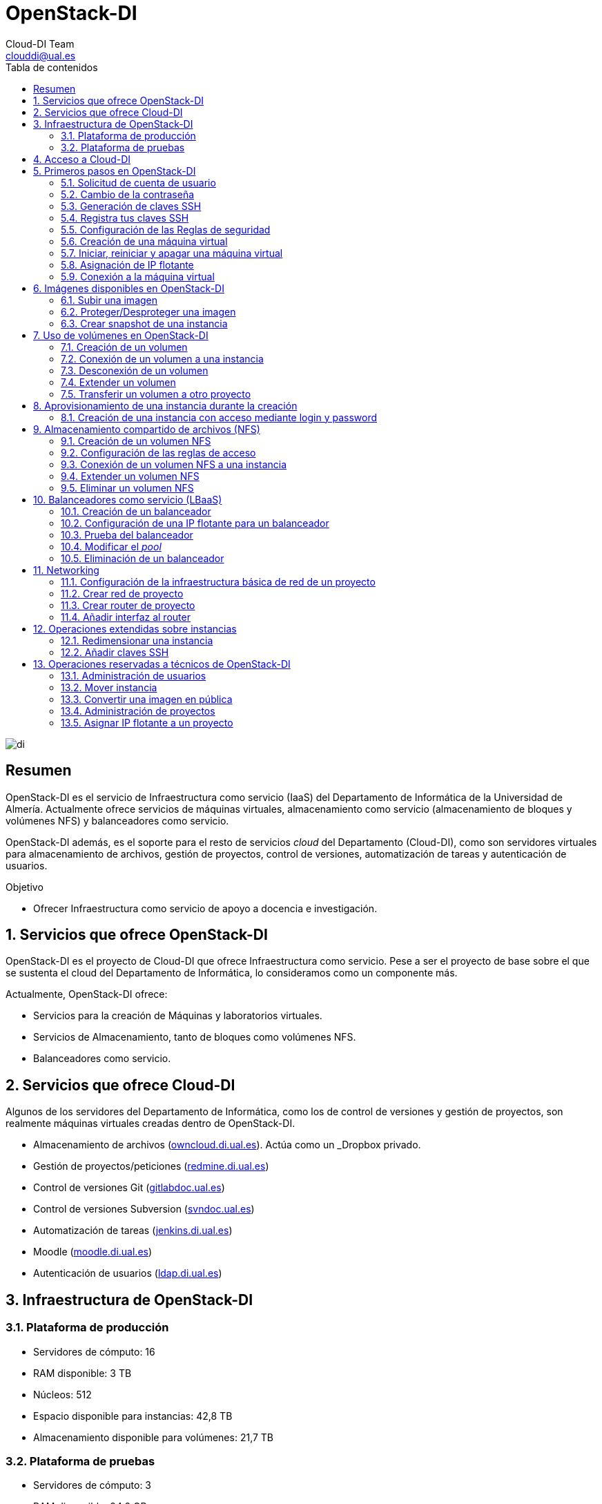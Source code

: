 ////
NO CAMBIAR!!
Codificación, idioma, tabla de contenidos, tipo de documento
////
:encoding: utf-8
:lang: es
:toc: right
:toc-title: Tabla de contenidos
:doctype: book
:imagesdir: ./images
:linkattrs:


////
Nombre y título del trabajo
////
# OpenStack-DI
Cloud-DI Team <clouddi@ual.es>


// NO CAMBIAR!! (Entrar en modo no numerado de apartados)
:numbered!: 


image:di.png[]

[abstract]
== Resumen

OpenStack-DI es el servicio de Infraestructura como servicio (IaaS) del Departamento de Informática de la Universidad de Almería. Actualmente ofrece servicios de máquinas virtuales, almacenamiento como servicio (almacenamiento de bloques y volúmenes NFS) y balanceadores como servicio.

OpenStack-DI además, es el soporte para el resto de servicios _cloud_ del Departamento (Cloud-DI), como son servidores virtuales para almacenamiento de archivos, gestión de proyectos, control de versiones, automatización de tareas y autenticación de usuarios.

////
***************************************************
////
.Objetivo
* Ofrecer Infraestructura como servicio de apoyo a docencia e investigación.

// Entrar en modo numerado de apartados
:numbered:


////
***************************************************
////

== Servicios que ofrece OpenStack-DI

OpenStack-DI es el proyecto de Cloud-DI que ofrece Infraestructura como servicio. Pese a ser el proyecto de base sobre el que se sustenta el cloud del Departamento de Informática, lo consideramos como un componente más. 

Actualmente, OpenStack-DI ofrece:

* Servicios para la creación de Máquinas y laboratorios virtuales.
* Servicios de Almacenamiento, tanto de bloques como volúmenes NFS.
* Balanceadores como servicio.

== Servicios que ofrece Cloud-DI

Algunos de los servidores del Departamento de Informática, como los de control de versiones y gestión de proyectos, son realmente máquinas virtuales creadas dentro de OpenStack-DI.

* Almacenamiento de archivos (https://owncloud.di.ual.es/owncloud[owncloud.di.ual.es,window=_blank]). Actúa como un _Dropbox_ privado.
* Gestión de proyectos/peticiones (https://redmine.di.ual.es[redmine.di.ual.es,window=_blank])
* Control de versiones Git (https://gitlabdoc.ual.es[gitlabdoc.ual.es,window=_blank])
* Control de versiones Subversion (http://svndoc.ual.es:9090[svndoc.ual.es,window=_blank])
* Automatización de tareas (http://jenkins.di.ual.es[jenkins.di.ual.es,window=_blank])
* Moodle (https://moodle.di.ual.es[moodle.di.ual.es,window=_blank])
* Autenticación de usuarios (https://ldap.di.ual.es[ldap.di.ual.es,window=_blank])


== Infraestructura de OpenStack-DI

=== Plataforma de producción

* Servidores de cómputo: 16
* RAM disponible: 3 TB
* Núcleos: 512
* Espacio disponible para instancias: 42,8 TB
* Almacenamiento disponible para volúmenes: 21,7 TB

=== Plataforma de pruebas

* Servidores de cómputo: 3
* RAM disponible: 94,2 GB
* Núcleos: 48
* Espacio disponible para instancias: 1.9 TB
* Almacenamiento disponible para volúmenes: 10,8 TB
* Almacenamiento de objetos
* Almacenamiento de archivos compartido

== Acceso a Cloud-DI

Todos los recursos de Cloud-DI, ya sean de OpenStack-DI, o servidores de apoyo a docencia de Cloud-DI, sólo son accesibles desde la red de la UAL.

[WARNING]
====
Para el acceso a los recursos de Cloud-DI desde fuera de la UAL será necesario usar una conexión VPN. Consulta http://vpn.ual.es[vpn.ual.es,window=_blank] para configurar tu acceso a la VPN de la UAL. 
====

== Primeros pasos en OpenStack-DI

Para utilizar OpenStack-DI es necesario disponer de una cuenta de usuario. El acceso sólo está permitido desde la red de la UAL. El acceso desde fuera de la UAL se realizará mediante VPN.

=== Solicitud de cuenta de usuario

. Solicita a mailto:clouddi@ual.es[clouddi@ual.es] tu acceso a OpenStack-DI. Te proporcionarán un dominio, un login y un password de acceso.

. Introduce tus credenciales en https://openstack.di.ual.es/horizon[openstack.di.ual.es,window=_blank]. Una vez dentro del sistema tendrás acceso a un _proyecto_ OpenStack.

+
[NOTE]
====
Un proyecto OpenStack es un conjunto de recursos disponible para uno o más usuarios. Ejemplos de recursos básicos son los núcleos de procesador (VCPU), RAM o espacio de almacenamiento.

De forma predeterminada cada usuario tiene un proyecto. No obstante, un mismo usuario puede ser miembro de más de un proyecto (p.e. _Laboratorio ARSO, TIC-211, Laboratorio Sistemas de Información_)
====

=== Cambio de la contraseña

Para cambiar la clave proporcionada despliega el menú de las opciones del usuario conectado situado en la parte superior derecha y selecciona `Settings`.  

image::Settings.png[]

Se desplegará un menú en la izquierda. A continuación, selecciona `Change password`.

image::ChangePassword.png[]

=== Generación de claves SSH

Las claves SSH ofrecen una forma más segura de conexión remota ya que evitan la introducción de usuario y contraseña en los inicios de sesión, reduciendo el riesgo de ataques de fuerza bruta para descubrimiento de contraseñas. Además, suponen una opción más cómoda de inicio de sesión, ya que evitan el recordar las contraseñas en cada conexión.

Las claves SSH se generan en pares, dando lugar a la clave privada y a la clave pública. La clave privada ha de ser protegida y no debe ser compartida con nadie. La clave pública puede ser compartida libremente y se insertará en las instancias en el momento de su creación.

Para generar un par de claves SSH, ejecuta el comando siguiente en una terminal Linux o Mac. Para usuarios Windows se recomienda usar https://gitforwindows.org/[Git for Windows], disponible al instalar Git.

`ssh-keygen`

Si no indicamos otro nombre, esto genera dos archivos con los nombres `id_rsa` e `id_rsa.pub` que se almacenarán en la carpeta `home` del usuario en la rutas:

* Clave privada: `/home/user/.ssh/id_rsa`
* Clave pública: `/home/user/.ssh/id_rsa.pub`

También se pedirá la introducción de una contraseña para el uso del par de claves. Por ahora, lo dejaremos sin contraseña.

=== Registra tus claves SSH

Para el acceso SSH a máquinas virtuales Linux es necesario registrar la clave SSH pública en la cuenta de usuario OpenStack. Las clave pública SSH será inyectada a las instancias creadas en el proceso de inicialización. 

. Inicia sesión en OpenStack-DI (https://openstack.di.ual.es/horizon[openstack.di.ual.es,window=_blank]).
. En el menú de la izquierda selecciona `Project | Compute | Key Pairs`
. Si dispones de una clave SSH, pulsa el botón `Import Key Pair`. En el formulario, introduce en `Key Pair Name` el nombre que quieres asignar a tu clave pública en OpenStack y pega tu clave pública en el cuadro de texto `Public Key`.

+
image::ImportKeyPair.png[]

+
[NOTE]
====
En el mismo formulario de importación de claves SSH aparecen los pasos a seguir en sistemas Linux o Mac para crear tu clave SSH. También puedes usar esos comandos en sistemas Windows si tienes instalado un emulador BASH como Git Bash
====

+
[TIP]
====
Si eres usuario de Windows, se recomienda instala https://git-scm.com/download/win[Git for Windows,window=_blank]. Este software, además de instalar Git para control de versiones, instalará Git BASH en tu sistema, un emulador BASH que te será muy útil para la conexión SSH a máquinas virtuales Linux desde tu sistema Windows.
====

. Si no dispones de una clave SSH o bien no quieres o no puedes generarla, OpenStack puede crear tu par de claves. Para crear tu par de claves desde OpenStack pulsa el botón `Create Key Pair`. Introduce en el formulario el nombre que quieras a dar a tu clave SSH.

+
image::CreateKeyPair.png[]

+
A continuación, pulsa el botón `Create Key Pair`. Descarga la clave generada.

+
image::DownloadKeyPair.png[]

=== Configuración de las Reglas de seguridad

En OpenStack, cada proyecto tiene sus propias reglas de seguridad, y funcionan a modo de cortafuegos sobre las instancias definidas en el proyecto. 

De forma predeterminada, las instancias creadas no se pueden comunicar con el exterior. Configura las reglas de seguridad (p.e. abriendo los puertos SSH, RDP para escritorio remoto de Windows, HTTP para servidores web, ...) de tu proyecto para que se pueda acceder de forma adecuada a las instancias.

La configuración básica de las reglas de seguridad se puede realizar en el menú `Project | Network | Security Groups`.  Desde ahí podrás configurar las reglas predeterminadas (`default`) para todas las máquinas virtuales de un proyecto o crear nuevos grupos de seguridad con reglas específicas.

Pulsando el botón `Manage Rules` accedemos a las reglas de seguridad predeterminadas (`default`) de este proyecto. Por tanto, las máquinas virtuales creadas en este proyecto a las que se apliquen las reglas de seguridad `default` tendrían abierta la comunicación de acuerdo con las reglas indicadas en el grupo de seguridad.

image::SecurityGroups.png[Grupos de seguridad]

[NOTE]
====
De forma predeterminada, el grupo de seguridad `default` no incorpora ninguna regla de seguridad. Hasta que no se le añadan reglas de seguridad, o se creeen grupos de seguridad que añadan reglas de seguridad, no será posible establecer comunicación con las instancias creadas.
====

Pulsa el botón `Add Rule` para añadir reglas de seguridad. En el formulario selecciona la regla de seguridad aplicable a las instancias.

image::AddRule.png[]

[NOTE]
====
Reglas se seguridad básicas:

* RDP (puerto 3389): Acceso de Escritorio remoto. Util para conexión a instancias Windows.
* HTTP (puerto 80): Util para aplicaciones web con servidor Apache.
* SSH (puerto 22): Para establecer una conexión SSH. Util para conexión a la terminal de instancias Linux.
====

image::ManageSecurityGroupRules.png[Grupos de seguridad]

[IMPORTANT]
====
El STIC sólo tiene abiertos en la red Cloud-DI los puertos 80 (HHTP), 22 (SSH) y 3389 (RDP) para la conexión VPN. No podrás establecer conexiones a otros puertos desde fuera de la UAL aunque estés usando la conexión VPN.
====

.Consulta la guía de uso oficial de OpenStack
****
Para más información sobre la configuración del acceso y seguridad de las instancias consulta la  https://docs.openstack.org/ocata/user-guide/configure-access-and-security-for-instances.html[Guía de uso oficial de OpenStack,window=_blank]
****
=== Creación de una máquina virtual

Puedes crear una máquina virtual seleccionando `Project | Compute | Instances` y pulsando el botón `Launch instance`.

image::LaunchInstanceButton.png[]

En el asistente deberás proporcionar:

* Paso 1: Nombre de la instancia y cantidad de instancias a crear. La zona de disponibilidad siempre es `nova`. El formulario también muestra el total de instancias (máquinas virtuales) creadas y disponibles.

image::LaunchInstanceDetails.png[]

* Paso 2: En la fuente, selecciona `Image` o `Image snapshot` dependiendo de si quieres crear una instancia a partir de una imagen limpia o de un snapshot, respectivamente. La selección de la imagen base para la instancia se realizará a partir del cuadro inferior, el cual se podrá filtrar introduciendo en el cuadro de búsqueda alguno de los caracteres del nombre de la imagen.

[NOTE]
====
Las imágenes de Windows y de XUbuntu están disponibles como _Image snapshot_, no como _Image_.
====


[IMPORTANT]
====
Desactiva la creación de un nuevo volumen asociado a la instancia. 
Si más adelante necesitas crear uno o más volúmenes para tu instancia, podrás crearlos desde el menú de volúmenes (`Project | Compute | Volumes`).
====

image::LaunchInstanceSource.png[Selección de una imagen base para la instancia]

* Paso 3. Sabor de las instancias creadas. OpenStack denomina _sabor_ a un conjunto de propiedades que representan las características hardware de las instancias a crear (número de cores, RAM, espacio de disco). Selecciona un sabor adecuado para la instancia a crear.

image::LaunchInstanceFlavor.png[]

[NOTE]
====
Una señal de advertencia puede estar indicando un sabor demasiado pequeño para la instancia a crear o una superación de la cuota de los recursos del proyecto.
====

* Paso 4. Red a la que conectar la instancia creada. Seleccionar entre las redes disponibles la red a la que conectar la máquina virtual. Normalmente, conectaremos la instancia en la red del proyecto, aunque es posible conectarla a cualquier otra red que tengamos creada.

image::LaunchInstanceNetworks.png[]

* Paso 5. Selección de grupos de seguridad. Los grupos seleccionados estableceran los puertos y el tipo de comunicación permitida con la instancia creada. Selecciona todos los grupos de seguridad aplicables a la instancia creada. 

image::LaunchInstanceSecurityGroups.png[]

* Paso 6. Selección de la clave pública. Para instancias Linux deberemos seleccionar la clave pública a inyectar a la instancia creada. Dicha clave será la que se emparejará con nuestra clave privada local en el momento de la conexión SSH.

image::LaunchInstanceKeyPair.png[]

Pulsar el botón `Launch Instance` para proceder a la creación de la instancia. Tras unos instantes la instancia estará creada y disponible para su uso.

[NOTE]
====
En máquinas Windows no es necesario inyectar la clave pública.
====

.Consulta la guía de uso oficial de OpenStack
****
Para más información sobre la creación de instancias consulta la  https://docs.openstack.org/ocata/user-guide/dashboard-launch-instances.html[Guía de uso oficial de OpenStack,window=_blank]
****

=== Iniciar, reiniciar y apagar una máquina virtual

Puedes iniciar, reiniciar y apagar una máquina virtual desplegando las acciones que aparecen a su lado en el listado de instancias del proyecto `Project | Compute | Instances`.

* Iniciar instancia: `Start Instance`
* Apagar instancia: `Shutoff Instance`
* Reiniciar instancia: `Soft Reboot Instance` o `Hard Reboot Instance`

[IMPORTANT]
====
No confundir `Shutoff Instance` con `Delete Instance`. `Shutoff instance` apaga la instancia. En cambio, `Delete Instance` la elimina y lo perderemos todo.
====

=== Asignación de IP flotante

Las instancias creadas son conectadas a una de las redes privadas de un proyecto OpensStack. Inicialmente, es posible la comunicación entre las instancias de dicha red. Pero de forma predeterminada, no es posible la conexión a la instancia creada desde nuestro equipo de trabajo, o en general, desde otro equipo que esté fuera de la red del proyecto en el que se ha creado la máquina virtual.

Podemos ver la instancia creada y conectada a la red del proyecto en el menú `Project | Network | Network Topology`.

image::NetworkTopology.png[]

Las IPs flotantes son la base para la comunicación con la instancia desde el exterior. Nuestro proyecto tiene una cuota de IPs flotantes y deberemos gestionarlas de forma eficiente.

Para asignar una IP flotante a una instancia, mostrar en primer lugar la lista de instancias (`Project | Compute | Instances`). A continuación, seleccionar `Associate Floating IP` en el menú desplegable de la instancia.

image::AssociateFloatingIP.png[]

En el formulario, pulsar el botón `+` para pedir una IP flotante. 

image::ManageFloatingIPAssociations.png[]

El formulario siguiente muestra la red que propocionará las IPs flotantes (`ext-net`), que es la red que el STIC proporciona a Cloud-DI. En este formulario pulsaremos el botón `Allocate IP`.

image::AllocateFloatingIP.png[]

[NOTE]
====
El STIC tiene reservada la red 192.168.64.0/21 para Cloud-DI. Cloud-DI Team ha reservado un pequeño conjunto de estas IPs para la gestión del propio cloud, quedando como pool de direcciones IPs disponibles desde 192.168.64.21 hasta 192.168.71.255, lo que supone más de 2000 direcciones IP para máquinas virtuales.
====

De vuelta al formulario, se mostrará la IP flotante asignada de la red `ext-net`. Pulsar el botón `Associate`.

image::AssignedFloatingIP.png[]

Ahora la instancia aparecerá con la IP flotante asignada, la cual podremos usar para conectarnos a ella desde fuera de la red privada de OpenStack en la que se creó.

image::InstanceWithFloatingIP.png[]

=== Conexión a la máquina virtual

Una vez creada la máquina virtual y asignada una IP flotante en el caso de que queramos conectarnos a ella desde una red diferente a la que fue creada, usaremos un cliente para conectarnos a ella usando un cliente.


.Clientes habituales de conexión a máquinas virtuales
[width="100%",cols="^,^,^",options="header"]
|====================
| Sistema operativo | Uso                        | Cliente recomendado
| Linux             | Terminal                   | Terminal
|                   | Linux con Interfaz gráfica | https://wiki.x2go.org/doku.php/download:start[X2Go,window=_blank] 
|                   | Máquina Windows            | https://www.remmina.org/wp/[Remmina,window=_blank]
| Mac               | Terminal                   | Terminal
|                   | Linux con Interfaz gráfica | https://wiki.x2go.org/doku.php/download:start[X2Go,window=_blank]  
|                   | Máquina Windows            | https://itunes.apple.com/us/app/microsoft-remote-desktop-10/id1295203466?mt=12[Microsoft Remote Desktop,window=_blank]
| Windows           | Terminal                   | https://git-scm.com/download/win[Git BASH,window=_blank], Putty
|                   | Linux Interfaz gráfica     | https://wiki.x2go.org/doku.php/download:start[X2Go,window=_blank]  
|                   | Máquina Windows            | Cliente de escritorio remoto

|====================

== Imágenes disponibles en OpenStack-DI

Actualmente están disponibles las imágenes siguientes en OpenStack-DI:


.Imágenes en OpenStack-DI y modos de acceso
[width="100%",cols="^,^,^",options="header"]
|====================
| Image | Login | Modo de acceso
| Ubuntu 16.04 LTS y Ubuntu 18.04 LTS | ubuntu | Key Pair 
| CentOS 6 y Centos 7 | centos | Key Pair  
| Fedora 27 | fedora | Key Pair 
| cirros | cirros | Key Pair 
| Windows Server 2012 R2 | Administrator | Contraseña 
|====================

[NOTE]
====
Contacta con mailto:clouddi@ual.es[clouddi@ual.es] para obtener la contraseña para instancias en las que el modo de acceso no sea con Key Pair.
====

=== Subir una imagen

Normalmente la subida de imágenes es una tarea que se debe dejar a los técnicos de OpenStack-DI. No obstante, si se trata de imágenes sin interés para uso general, se pueden seguir estos pasos para tener una imagen disponible en el proyecto personal.

Las imágenes se subirán en formato QCOW2 y OpenStack matiene una https://docs.openstack.org/image-guide/obtain-images.html[página con enlaces a descargas de imágenes] configuradas para ejecutarse en modo cloud (con el paquete `cloud-init`, soporte para el acceso mediante claves SSH e inyección de datos de usuario.


. Inicia sesión en https://openstack.di.ual.es/horizon[OpenStack-DI,window=_blank].
. Selecciona el proyecto en el que crear la imagen.
. En el menú de la izquierda selecciona `Project | Compute | Images`.
. Pulsa el botón `Create Image`.
. En el formulario completa los datos siguientes:
** Nombre de la imagen (p.e. `openSsure Leap 15.1`).
** `Image Source: Introduce el archivo con la imagen descargada.
** `Format`: Seleccionar `QCOW2`.
** `Protected`: Indica si las configuraciones establecidas en `Rawdisk, Minimum Disk, Minimum RAM` pueden ser modificadas por otros usarios a los que le diéramos permiso de uso sobres esta imagen en el caso de hacerla pública.
. Tras pulsar `Create Image` se procederá a la subida y creación de la imagen.

La imagen aparecerá tras unos instantes en la lista de imágenes disponibles.

=== Proteger/Desproteger una imagen

En una imagen se puede proteger la configuración de parámetros como RAM y disco mínimo para poder crear instancias a partir de ella. Una imagen protegida impedirá que otros usuarios puedan modificar estos valores.

. Inicia sesión en https://openstack.di.ual.es/horizon[OpenStack-DI,window=_blank].
. Selecciona el proyecto en el que proteger la imagen.
. En el menú de la izquierda selecciona `Project | Compute | Images`.
. Selecciona la imagen a proteger, despliega el listbox de `Actions` y selecciona `Edit Image`.
. Pulsa en los botones `Yes | No` de `Protected` en `Image Sharing`.
. Aplica los cambios pulsando el botón `Update Image`.

=== Crear snapshot de una instancia

Un snapshot es una imagen creada a partir del estado del disco de una instancia a modo de fotografía de una instancia. El snapshot creado puede ser usado posteriormente para crear nuevas instancias, lo que lo hace una buena opción para la distribución de instancias con software preinstalado y configuraciones aplicadas.

. Inicia sesión en https://openstack.di.ual.es/horizon[OpenStack-SI,window=_blank].
. Selecciona el proyecto en el que crear el snapshot.
. En el menú de la izquierda selecciona `Project | Compute | Instances`.
. Selecciona la instancia a la que crear el snapshot y selecciona `Create Snapshot` en el listbox de `Actions` de la instancia.

Tras unos instantes, el snapshot estará creado y listo para ser replicado.

[NOTE]
====
Los snapshots no son etiquetados como imágenes, sino como _snapshot images_ Es importante tener esto en cuenta porque a la hora de crear una instanncia a a partir de ellos, habrá que seleccionar _snapshot images_ como origen de la instancia en el Asistente para la creación de instancias.

No obstante, esto se puede modificar cambiando los metadatos del snapshot, cambiando los valores de las propiedades `image_location` e `image_type` de `snapshot` por `image`.
====

== Uso de volúmenes en OpenStack-DI

OpenStack ofrece un servicio de almacenamiento de bloques, lo que nos permite poder crear volúmenes y conectarlos a máquinas virtuales. Los volúmenes nos dan almacenamiento persistente, entendido como que el volumen se conserva a pesar de que se elimine la máquina virtual a la que está conectado.

=== Creación de un volumen

. Inicia sesión en https://openstack.di.ual.es/horizon[OpenStack-DI,window=_blank].
. Selecciona el proyecto en el que crear el volumen.
. En el menú de la izquierda selecciona `Project | Compute | Volumes`.
. En la pestaña `Volumes` pulsa el botón `Create Volume`.

+
image::CreateVolumeButton.png[]

. En el formulario introduce los valores para el nombre del volumen y el tamaño. 

+
image::CreateVolume.png[]

. Pulsa el botón `Create Volume`.

Tras unos instantes el volumen aparecerá en la lista de volúmenes creados y disponible para ser conectado a una instancia.

=== Conexión de un volumen a una instancia

Una vez creado un volumen, éste puede ser conectado a una instancia.

[IMPORTANT]
====
Un volumen sólo puede estar conectado a una instancia. Para conectarlo a otra instancia, el volumen tendrá que ser desconectado previamente.
====

. Inicia sesión en https://openstack.di.ual.es/horizon[OpenStack-DI,window=_blank].
. Selecciona el proyecto en el que crear el volumen.
. En el menú de la izquierda selecciona `Project | Compute | Volumes`.
. En la pestaña `Volumes` selecciona el volumen que quieras conectar a una instancia, despliega el listbox de `Actions` y selecciona `Manage Attachments`.

+
image::ManageAttachmentsOption.png[]

. Selecciona en el formulario la instancia a la que conectar el volumen.

image::ManageVolumeAttachments.png[]

Tras unos instantes el volumen aparecerá conectado a la instancia indicando que está en uso y el dispositivo en el que está disponible.

image::VolumeAttached.png[]

A continuación sigue los pasos del sistema operativo en el que se haya conectado el volumen para inicializarlo (crear tabla de particiones, formatear, montar, ...)

.Consulta la guía de uso oficial de OpenStack
****
Para más información sobre la creación y administración de volúmenes consulta la  https://docs.openstack.org/ocata/user-guide/dashboard-manage-volumes.html[Guía de uso oficial de OpenStack,window=_blank]
****

=== Desconexión de un volumen

. Inicia sesión en https://openstack.di.ual.es/horizon[OpenStack-DI,window=_blank].
. Selecciona el proyecto en el que está el volumen a desconectar.
. En el menú de la izquierda selecciona `Project | Volumes`.
. En la pestaña `Volumes` selecciona el volumen que quieras desconectar a una instancia, despliega el listbox de `Actions` y selecciona `Manage Attachments`.
. Pulsa el botón `Detach Volume` para desconectar el volumen de la instancia

image::DetachVolume.png[]

A continuación aparecerá un cuadro de diálogo de confirmación. Pulsar el botón `Detach Volume` para liberar el volumen de la instancia.

image::DetachVolumeConfirm.png[]

=== Extender un volumen

. Inicia sesión en https://openstack.di.ual.es/horizon[OpenStack-DI,window=_blank].
. Selecciona el proyecto en el que está el volumen a desconectar.
. En el menú de la izquierda selecciona `Project | Volumes`.

+
[IMPORTANT]
====
Desconecta el volumen antes de ampliarlo.
====

. En la pestaña `Volumes` selecciona el volumen que quieras extender, despliega el listbox de `Actions` y selecciona `Extend Volume`.
. Configura el nuevo tamaño del volumen en el formulario.

image::ExtendVolume.png[]

=== Transferir un volumen a otro proyecto

Un volumen sólo se puede utilizar en el proyecto al que pertence, pudiendo intercambiarse entre las distintas máquinas virtuales del proyecto. Sin embargo, hay situaciones en las que estamos interesados en usar un volumen en una instancia que tenemos en otro proyecto, o transferir el volumen a otro usuario de OpenStack-DI. Esta operación es la que se conoce como _Transferir un volumen_ en OpenStack.

[NOTE]
====
Para transferir un volumen, éste ha de estar desconectado. Consulta la sección <<Desconexión de un volumen>>
====

. Inicia sesión en https://openstack.di.ual.es/horizon[OpenStack-DI,window=_blank].
. Selecciona el proyecto en el que crear el volumen.
. En el menú de la izquierda selecciona `Project | Compute | Volumes`.
. En la pestaña `Volumes` selecciona el volumen que quieras transferir, despliega el listbox de `Actions` y selecciona `Create Transfer`.

+
image::CreateTransferOption.png[]

. Introduce un nombre significativo de la transferencia para que pueda ser identificado claramente por otras personas en el caso de que se vaya a transferir el volumen a otro usuario OpenStack.

+
image::CreateVolumeTransfer.png[]

. Pulsa el botón `Create Volume Transfer`. Como resultado se nos mostrará un ID de transferencia y una clave de autorización que debemos conservar para poder completar el proceso de transferencia del volumen. 

+
image::VolumeTransferDetails.png[]

. Descargar el arvhivo con los datos de la transferencia pulsando el botón `Download transfer credentials`. El volumen quedará pendiente de que se complete el proceso aceptando la transferencia.

+
image::AwaitingTransfer.png[]

. En el proyecto de destino de la transferencia pulsar el botón `Accept Transfer`.
. Introducir en el formulario los valores de ID de transferencia y Clave de autorización que descargamos en el archivo de credenciales de la transferencia

+
image::AcceptVolumeTransfer.png[]

. Pulsar el botón `Accept Volume Transfer`. El volumen aparecerá transferido en la lista de volúmenes disponibles del proyecto de destino.

== Aprovisionamiento de una instancia durante la creación

Al crear una instancia en OpenStack-DI es posible aprovisionarla (configurarla) durante su proceso de creación. De esta forma, nuestras instancias ya tendrán instalados y configurados los paquetes necesarios. 

La configuración de una instancia se realiza en el paso de _Configuration_ del asistente. Básicamente, hay que incluir un sript `bash` en el cuadro de texto _Customization Script_ tal y como muestra la figura siguiente.

image:configuracion.png[]

A continuacion, se muestra el script de configuración de Docker CE en una instancia Ubuntu durante su creación.

++++
<script src="https://gist.github.com/ualmtorres/dec19ebed2981459f8e5677979eb04c3.js"></script>
++++

=== Creación de una instancia con acceso mediante login y password

Durante lo creación de una instancia introduce el código siguiente en el cuadro de texto `Customization Script` del paso `Configuration` del asistente de creación de instancias. 

image::InstanceConfiguration.png[]

Recuerda cambiar la contraseña de la línea 2.

++++
<script src="https://gist.github.com/ualmtorres/c3e7123d3e414e9e54ad4d3ee1051429.js"></script>
++++

[NOTE]
====
Consulta https://github.com/ualmtorres/openstack-instaladores[otros scripts para aprovisionar máquinas virtuales Ubuntu durante su creación]
====

== Almacenamiento compartido de archivos (NFS)

OpenStack-DI permite la creación de volúmenes NFS y ser compartidos por varias instancias. Los volúmenes NFS nos dan almacenamiento persistente, de forma que el volumen se conserva a pesar de que se eliminen las máquinas virtuales a las que esté conectado.

=== Creación de un volumen NFS

. Inicia sesión en https://openstack.di.ual.es/horizon[OpenStack-DI,window=_blank].
. Selecciona el proyecto en el que crear el volumen.
. En el menú de la izquierda selecciona `Project | Compute | Shares`.
. En en submenú `Shares` pulsa el botón `Create Share`.

+
image::CreateShareButton.png[]

. En el formulario introduce los valores para el nombre del volumen NFS, el tamaño y el tipo de volumen NFS (`default_share_type`). Mantener `NFS` como protocolo.

+
image::CreateShare.png[]

. Pulsa el botón `Create`.

Tras unos instantes, el volumen NFS aparecerá en la lista de volúmenes creados y disponible para ser conectado a las instancias necesarias.

=== Configuración de las reglas de acceso

Una vez creado un volumen NFS, hay que configurar las reglas de acceso que permiten su uso desde las distintas instancias que lo tengan conectado. 

[NOTE]
====
Es posible definir reglas de acceso diferentes para cada instancia (p.e. una instancia tiene acceso de lectura/escritura mientras que el resto sólo lo tienen de lectura).
====

. Inicia sesión en https://openstack.di.ual.es/horizon[OpenStack-DI,window=_blank].
. Selecciona el proyecto en el está creado el volumen.
. En el menú de la izquierda selecciona `Project | Compute | Shares`.
. En en submenú `Shares` selecciona el volumen NFS que quieras configurar, despliega el listbox `Actions` y selecciona `Manage Rules`.

+
image::SelectManageRules.png[]

. Pulsa el botón `Add Rule`
. Completa el formulario `Add Rule` con las reglas de acceso al volumen NFS. A continuación se muestra cómo dar acceso de lectura/escritura vía IP a la dirección IP `192.168.67.2`.

+
image::AddShareRule.png[]

. Pulsar `Add` para definir la regla de acceso.

Aparerá la regla definida para el volumen NFS.

image::ShareRuleDefined.png[]

[NOTE]
====
Las reglas no se pueden modificar. Habrá que eliminarla y volver a crearla de nuevo
====

[TIP]
====
Para dar acceso a varias máquinas virtuales, basta con añadir nuevas reglas indicando la IP el nivel de acceso deseado.
====

=== Conexión de un volumen NFS a una instancia

Una vez definidas las reglas de acceso a un volumen NFS procederemos a conectarlo a una instancia.

. Inicia sesión en https://openstack.di.ual.es/horizon[OpenStack-DI,window=_blank].
. Selecciona el proyecto en el que está creado el volumen NFS.
. En el menú de la izquierda selecciona `Project | Compute | Share`.
. En el submenú `Shares` haz clic sobre el nombre volumen NFS que quieras conectar a una instancia.
. En la página aparecen los detalles definidos con las reglas de acceso. Copia el valor de `Path`. Este será el valor que usaremos en las instancias que monten este volumen.

+
image::ShareDetails.png[]

. Selecciona en el formulario la instancia a la que conectar el volumen y después pulsa el botón `Attach Volume`

A continuación sigue los pasos del sistema operativo en el que se haya conectado el volumen para inicializarlo y usarlo (crear tabla de particiones, formatear, montar, …​)

.Conexión de un volumen NFS en Ubuntu
====
```
$ sudo apt install -y nfs-common <1>
$ sudo mkdir /mnt/proyectos <2>
$ sudo mount 192.168.64.17:/var/lib/manila/mnt/share-29ffbd8a-b1bc-403d-94b0-8b3f991aa0a4 /mnt/proyectos <3>
```
<1> Instalación de paquetes NFS
<2> Creación del directorio donde montar el volumen NFS
<3> Montar el volumen NFS en el directorio creado usando el `path` devuelto en las propiedades del volumen NFS.

Podemos comprobar que el volumen está creado

image::VolumenNFSMontado.png[]
====

.Consulta la guía de uso oficial de OpenStack
****
Para más información sobre la creación y administración de volúmenes NFS consulta la  https://docs.openstack.org/horizon/pike/user/manage-shares.htmll[Guía de uso oficial de OpenStack,window=_blank]
****

=== Extender un volumen NFS

Los volúmenes NFS pueden ser extendidos y esta operación se puede hacer _en caliente_, sin necesidad de desconectar el volumen previamente.

. Inicia sesión en https://openstack.di.ual.es/horizon[OpenStack-DI,window=_blank].
. Selecciona el proyecto en el que está creado el volumen NFS.
. En el menú de la izquierda selecciona `Project | Compute | Share`.
. En el submenú `Shares` despliega el menú `Actions` del volumen NFS que quieras extender y selecciona `Extend Share`.
. Define el nuevo tamaño del volumen y pulsa el botón `Extend`.

+
image::ExtendShare.png[]

Se puede comprobar que, tras extender el volumen, el espacio aparece disponible de inmediato.

image::VolumenNFSExtendido.png[]

=== Eliminar un volumen NFS

. Inicia sesión en https://openstack.di.ual.es/horizon[OpenStack-DI,window=_blank].
. Selecciona el proyecto en el que está creado el volumen NFS.
. En el menú de la izquierda selecciona `Project | Compute | Share`.
. Asegúrate que no hay instancias que estén usando el volumen NFS a eliminar.
. En el submenú `Shares` despliega el menú `Actions` del volumen NFS que quieras eliminar y selecciona `Delete Share`.
. Confirma su eliminación en el cuadro de diálogo.

== Balanceadores como servicio (LBaaS)

OpenStack-DI ofrece un servicio muy interesante para poder crear balanceadores de carga. Los balanceadores definidos podrán distribuir las peticiones entre cada uno de los miembros del conjunto de recursos balanceados. LBaaS nos pemitirá definir varios _pools_ de recursos, cada uno con sus miembros. En cada _pool_ se establecerá una política o método de balanceo a elegir entre _least connections, round robin_ o _source ip_.

Para ilustrar su uso partimos de dos servidores Apache instalados en dos máquinas virtuales diferentes. Crearemos un balanceador con política de _round robin_.

=== Creación de un balanceador

1. Inicia sesión en http://openstack.di.ual.es/horizon[OpenStack-DI].

1. Selecciona el proyecto en el que crear el balanceador.

1. En el menú de la izquierda selecciona `Project | Network | Neutron Load Balancers`.

1. Pulsa el botón `Create Load Balancer`.

image::CreateLoadBalancerButton.png[]

==== Paso 1. Configurar los detalles del balanceador

En este paso estableceremos el nombre del balanceador y la red (p.e. la red del proyecto) donde se encuentran los recursos a balancear.

image::LoadBalancerDetails.png[]

==== Paso 2. Configurar los detalles del _listener_

El _listener_ es el proceso que se encargar de comprobar las peticiones de acuerdo con el puerto y el protocolo que se configure.

Para nuestro ejemplo configuraremos el protocolo `HTTP` y el puerto `80` y dejaremos el nombre de _listener_ predeterminado.

image::ListenerDetails.png[]

==== Paso 3. Configurar el método de balanceo del _pool_

El _pool_ contiene la lista de miembros que sirven contenido a través del balanceador. En este paso se define el método que se utilizará para balancear eligiendo entre _least connections, round robin_ o _source ip_.

Para nuestro ejemplo usaremos el método _round robin_ y dejaremos el nombre de _pool_ predeterminado.

image::PoolDetails.png[]

==== Paso 4. Configurar los miembros del _pool_

En este paso añadiremos los miembros del _pool_, que en nuestro caso serán los dos servidores Apache. Para ello, se pulsa el botón `Add` del grupo de `Available Instances` sobre cada miembro que se quiera incorporar al _pool_. Los miembros seleccionados quedarán en el grupo `Allocated Members`. 

También tendremos que definir el puerto de acceso a los miembros del _pool_. En nuestro caso será el 80.

image::PoolMembers.png[]

==== Paso 5. Configurar el monitor del _pool_

Puede ocurrir que algunos miembros del _pool_ dejen de estar disponibles en cualquier momento. Para evitar dirigir peticiones a miembros no disponibles, se define un monitor, que comprueba periódicamente el estado de los miembros. Cuando un miembro deja de contestar se retira del _pool_ hasta que no vuelva a estar disponible.

En este paso configuramos el tipo de monitorización (HTTP, ping o TCP), la cadencia de la monitorización, _timeout_ y el número de intentos antes de descartar del pool a un miembro.

En nuestro ejemplo, elegiremos HTTP, lo que nos permitirá configurar otros parámetros específicos. como el método HTTP usado para la monitorización (p.e. `GET`), el código HTTP devuelto (p.e. 200) y el path pra la prueba (`/`).

image::MonitorDetails.png[]

Por último, pulsaremos el botón `Create Load Balancer` del asistente para proceder a crear el balanceador. En Horizon aparecerán los datos del balanceador creado. Si recargamos la página también veremos el _listener_ creado.

image::BalanceadorCreado.png[]

=== Configuración de una IP flotante para un balanceador

Definiremos una dirección IP flotante al balanceador, que actuará como la dirección IP de acceso a los recursos balanceados. En nuestro caso, será la IP de acceso a los dos servidores Apache.

image::LoadBalancerFloatingIP.png[]

En el cuadro de diálogo indicaremos de dónde obtener la IP flotante, que normalmente será de la red externa.

image::LoadBalancerRequestFloatingIP.png[]

[NOTE]
====
Si hubiese direcciones IP flotantes libres en el proyecto, también apaecerían en desplegable de direcciones IP floatantes para el balanceador.
====

La dirección IP flotante asignada la podemos ver al hacer clic sobre el balanceador.

image::LoadBalancerConFloatingIP.png[]

=== Prueba del balanceador

Para probar el balanceador, cambiaremos las páginas de inicio de los dos servidores Apache de forma que podamos comprobar que se está haciendo correctamente el balanceo entre los miembros del _pool_.

[NOTE]
====
En Ubuntu, la página de inicio de Apache2 está en `/var/www/html/index.php`.
====

A continuación, al ir accediendo a la dirección IP del balanceador comprobaremos que de forma alternativa irá balanceando sobre los dos servidores Apache de acuerdo con la política de balanceo definida.

image::ServidorApache1.png[]
image::ServidorApache2.png[]

=== Modificar el _pool_

Se pueden añadir o retirar miembros del _pool_ de un balanceador. Tendremos que seguir estos pasos:

1. Hacer clic sobre el balanceador en la lista de balanceadores disponibles.
1. Hacer clic sobre el _listener_ en la lista de listeners del balanceador.
1. Hacer clic en `Default Pool ID`.
1. Pulsar el botón `Add/Remove Pool Members` para añadir o eliminar los miembros del _pool_.

image::AddRemovePoolMembers.png[]

=== Eliminación de un balanceador

Un balanceador tiene una serie de objetos anidados en su interior (_listener, pool_ y _health monitor_). Para eliminar el balanceador habrá que eliminar dichos objetos desde dentro hacia afuera.

Para ello, seguiremos estos pasos:

1. Hacer clic sobre el balanceador en la lista de balanceadores disponibles.
1. Hacer clic sobre el _listener_ en la lista de listeners del balanceador.
1. Hacer clic en `Default Pool ID`.
1. Haz clic en el `Health Monitor ID`.
1. Despliega el menú del monitor y selecciona `Delete Health Monitor` y confirma los cambios.

+
image::DeleteHealthMonitor.png[]

1. Despliega el menú del _pool_, selecciona `Delete Pool` y confirma los cambios.
1. Despliega el menú del _listener_, selecciona `Delete Listener` y confirma los cambios.
1. Despliega el menú del balanceador, selecciona `Delete Load Balancer` y confirma los cambios.

== Networking

Normalmente, en OpenStack-DI los técnicos facilitan los proyectos con la infraestructura básica de red creada. Esta infraestructura básica consiste en una red para el proyecto a la que se conectarán las instancias creadas. Dicha red de proyecto se conectará a la red la UAL mediante un router virtual, que también se proporcionará configurado.

=== Configuración de la infraestructura básica de red de un proyecto

En OpenStack, la infraestructura básica de red para un proyecto consta de:

* Red de proyecto
* Router de proyecto conectado a red externa y a red de proyecto.

Hay que seguir los pasos siguientes para realizar dicha configuración:

. <<Crear red de proyecto>>
. <<Crear router de proyecto>>
. <<Añadir interfaz al router>>

=== Crear red de proyecto

. Inicia sesión en https://openstack.di.ual.es/horizon[OpenStack-DI,window=_blank].
. En el menú de la izquierda selecciona `Project | Network | Networks`.
. Pulsa el botón `Create Network`
. En la ficha `Network` del asistente completa el nombre de la red siguiendo la plantilla nombre del proyecto seguido de `-net`. Mantener seleccionadas las opciones `Enable Admin State` y `Create Subnet` y dejar `nova` en `Availability Zone Hints`.

+
image::CreateNetwork-Name.png[]

. En la ficha `Subnet` del asistente completa el nombre de la subred siguiendo la plantilla nombre del proyecto seguido de `-subnet`. En `Network Address` introducir las direcciones de la red del proyecto en formato CIDR (p.e. `10.0.0.0/24). Dejar el resto con los valores predeterminados como se muestra en la figura.

+
[NOTE]
====
OpenStack-DI  está configurado para que las redes de proyecto que se definan tienen que ser subredes de la red `10.0.0.0/8`, definiendo un rango de direcciones comprendidas desde la `10.0.0.0` hasta la `10.255.255.255`. Para la mayoría de los casos, una red `10.0.0.0/24` es el valor más adecuado para `Network Address`.
====
+
image::CreateNetwork-Subnet.png[]

. En la ficha `Subnet Details` del asistente deja activado `Enable DHCP` y configura los DNS que se proporcionarán a las instancias en esta red. Los DNS se introducen en `DNS Name Servers` introduciendo uno por línea en el caso de tener que introducir varios. Introduciremos al menos un DNS de la UAL (`150.214.156.2`).

+
image::CreateNetwork-SubnetDetails.png[]

. Pulsar `Create` en el asistente para crear la red.

Una vez creada la red del proyecto, hay que crear un router para conectarla a la red de la UAL de forma que las instancias de la red del proyecto tengan puedan estar conectadas a Internet. En la sección siguiente se explica cómo configurar el router del proyecto.

=== Crear router de proyecto

La red de proyecto tiene que conectarse a la red de la UAL a través de un router que crearemos a continuación.

. Inicia sesión en https://openstack.di.ual.es/horizon[OpenStack-DI,window=_blank].
. En el menú de la izquierda selecciona `Project | Network | Routers`.
. Pulsa el botón `Create Router`
. En `Router Name` introduciremos el nombre del router siguiendo la plantilla nombre del proyecto seguido de `-net` (p,e. `johndoe-net`). Mantener seleccionada la opción `Enable Admin State` y dejar `nova` en `Availability Zone Hints`.
. En `External Network` seleccionar `ext-net` de la lista.

image::CreateRouter.png[]

Una vez creado el router del proyecto, falta conectarlo a la red del proyecto. Por ahora, sólo se encuentra conectado a la red de externa. Podemos comprobarlo si seleccionamos `Project | Network | Network Topology`.

image::NetworkTopologyUnfinished.png[]

En la sección siguiente se explica cómo terminar de configurar el router del proyecto conectándolo a la red del proyecto.

=== Añadir interfaz al router

Para terminar de configurar el router y la configuración de red del proyecto hay que añadir una segunda interfaz de red al router para conectarlo a la red del proyecto.

. Inicia sesión en https://openstack.di.ual.es/horizon[OpenStack-DI,window=_blank].
. Puedes crear la segunda interfaz de red del router de cualquiera de estas dos formas:
* En el menú de la izquierda selecciona `Project | Network | Network Topology`. Sitúa el ratón sobre el router y selecciona el botón `Add Inteface`
+
image::NetworkTopology-AddInterface-Topology.png[]
* En el menú de la izquierda selecciona `Project | Network | Routers`. Haz clic sobre el enlace del router. En la ficha `Interfaces` pulsa el botón `Add Interface`.
+
image::NetworkTopology-AddInterface-Router.png[]

. En el formulario `Add Interface` selecciona la red del proyecto para que el router quede conectado a la red del proyecto a través de esta interfaz.

+
image::AddInterface.png[]

. Pulsa el botón `Submit` para guardar los cambios.

Finalmente, podemos ver la red configurada en `Project | Network | Network Topology`.

image::NetworkTopologyFinished.png[]

== Operaciones extendidas sobre instancias

=== Redimensionar una instancia

Si una instancia necesita ampliar los recursos iniciales con los que fue creada, podemos ampliarlos cambiándole el _sabor (flavour)_.

[NOTE]
====
Es importante que la instancia esté apagada antes de proceder a redimensionarla.
====

1. Seleccionar `Project | Compute | Instances`
1. Desplegar el menú de acciones de la instancia a mover y seleccionar `Resize Instance`. 
1. Seleccionar el nuevo _sabor_ en el cuadro de diálogo.

+
image::ResizeInstance.png[]

1. Pulsar el botón `Resize` en el asistente.
1. Tras la ampliación, pulsar el botón `Confirm Resize/Migrate`.
1. Iniciar la instancia con su nuevo _sabor_ pulsando el bótón `Start Instance`.

=== Añadir claves SSH

Hay ocasiones en las que queremos que en una instancia puedan iniciar sesión varios usuarios en una misma cuenta. Esto es especialmente útil para técnicos. En estas situaciones la instancia debe tener la clave pública de cada uno de los usuarios que vayan a acceder a ella. Esto lo podemos realizar propocionando las distintas claves públicas en el momento de la creación o a posteriori, una vez que la instancia está creada.

Acceder a la clave pública a incorporar (p.e. `id_rsa.pub`) con el comando siguiente

`cat ~/.ssh/id_rsa.pub`

==== Añadir varias claves SSH durante la creación de una instancia

Durante lo creación de una instancia, **no añadas ninguna clave durante la creación de la instancia** e introduce el código siguiente en el cuadro de texto `Customization Script` del paso `Configuration` del asistente de creación de instancias. 

++++
<script src="https://gist.github.com/ualmtorres/2b7bb36502a90bea6d0c573d2356a167.js"></script>
++++

Crea un item en `ssh_authorized_keys` con la clave pública de cada uno de los usuarios que vayan a iniciar sesión en la instancia.

[CAUTION]
====
No introduzcas ninguna clave en el paso `Key Pair` del asistente. Añade todas las claves directamente en el paso `Configuration`.
====

==== Añadir nuevas claves SSH a una instancia existente

Edita el archivo `~/.ssh/authorized_keys` y pega directamente al final del archivo las claves públicas a añadir.

== Operaciones reservadas a técnicos de OpenStack-DI

=== Administración de usuarios

==== Restablecer contraseña

Para cambiar la contraseña de un usuario, seleccionar el proyecto `admin` y mostrar la lista de usuarios seleccionando `Identity | Users`. 

En el menú de acciones del usuario, seleccionar `Change Password` y completar los nuevos valores en el formulario.

==== Desactivar/Activar usuario

Para desactivar temporalmente la cuenta de un usuario o volver a activarla, seleccionar el proyecto `admin` y mostrar la lista de usuarios seleccionando `Identity | Users`. 

En el menú de acciones del usuario, seleccionar `Disable User` o `Enable User`.

==== Crear usuario

. Seleccionar el menú `Identity | Users`. 
. Pulsar el botón `Create user`
. Completar los valores siguientes en el formulario
.. `User Name`: Login de Campus Virtual
.. `Description`: Nombre completo
.. `Correo electrónico`: Dirección de correo electrónico
.. `Contraseña`
.. Mantener el rol `user`. Esto determinará los privilegios del usuario
.. Si ya existe un proyecto al que vincular el usuario, seleccionarlo de la lista `Primary Project`. Si no, crearemos un proyecto nuevo sobre la marcha pulsando el botón `+` de la lista desplegable `Primary Project`.

+
[NOTE]
====
Crear un proyecto sobre la marcha abre el Asistente para la creación de proyectos. Consulta la sección <<Crear proyecto>> para más información.
====

. Pulsar el botón `Create User` para proceder a la creación del usuario.

==== Eliminar usuario

Para eliminar un usuario, seleccionar el proyecto `admin` y mostrar la lista de usuarios seleccionando `Identity | Users`. 

En el menú de acciones del usuario, seleccionar `Delete User` y confirmar su eliminación en el cuadro de diálogo.

=== Mover instancia

Para mover una instancia del servidor en el que se encuentra a otro diferente, seguir los pasos siguientes desde el proyecto `admin`:

[NOTE]
====
Es importante que la instancia esté apagada antes de proceder a cambiarla de servidor.
====

1. Seleccionar `Admin | Compute | Instances`
1. Desplegar el menú de acciones de la instancia a mover y seleccionar `Migrate Instance`. 

+
[IMPORTANT]
====
No confundir la acción `Migrate Instance` con `Live Migrate Instance`. Esta última está disponible en OpenStack-DI pero no tiene funcionalidad asociada por lo que no debe usarse.
====

1. Tras unos instantes se pedirá que se confirme la migración a otro servidor

+
image::ConfirmMigration.png[]

1. Pulsar el botón `Confirm Resize/Migrate`.
1. Una vez migrada la instancia a otro servidor, iniciar la instancia pulsando el bótón `Hard Reboot Instance`. La opción `Start Instance` de instancias de otros proyectos no está disponible para el usuario `admin`.

=== Convertir una imagen en pública

Las imágenes subidas por los usuarios son privadas y sólo son visibles en el proyecto en el que se han creado. Para convetirlas en públicas y que puedan ser usadas por otros usuarios, seguir estos pasos.

. Inicia sesión en https://openstack.di.ual.es/horizon[OpenStack-DI,window=_blank].
. Comprobar que se está en el proyecto `admin`.
. En el menú de la izquierda selecciona `Admin | Compute | Images`.
. Selecciona la imagen a modificar, despliega el listbox de `Actions` y selecciona `Edit Image`.
. Pulsa los botones `Public | Private` de `Visibility` en `Image Sharing`.
. Aplica los cambios pulsando el botón `Update Image`.

=== Administración de proyectos

==== Crear proyecto

. Inicia sesión en https://openstack.di.ual.es/horizon[OpenStack-DI,window=_blank].
. En el menú de la izquierda selecciona `Identity | Projects`.
. Pulsa el botón `Create Project`
. En la ficha `Project Information` del asistente completa el nombre del proyecto (p.e. el login del usuario en Campus Virtual si es un proyecto individual o cualquier otro si es un proyecto compartido).
. Completa la descripción. Para proyectos individuales se recomienda seguir la plantilla `Proyecto de` seguido del nombre completo

+
image::CreateProject-Information.png[]

. En la ficha `Project Members` agrega desde la izquierda (`All Users`) los miembros del proyecto hasta que la parte derecha (`Project Members`) tenga los miembros deseados.

+
image::CreateProject-Members.png[]

. Pulsa `Create Project`.

==== Administrar miembros

. Inicia sesión en https://openstack.di.ual.es/horizon[OpenStack-DI,window=_blank].
. En el menú de la izquierda selecciona `Identity | Projects`.
. En la lista `Projects` selecciona el proyecto al que quieras modificar sus miembros, y selecciona la opción `Manage Members` en el listbox de `Actions`.
. En la ficha `Project Members` agrega desde la izquierda (`All Users`) los miembros del proyecto hasta que la parte derecha (`Project Members`) tenga los miembros deseados.
. Pulsa `Save` para guardar los cambios.

==== Modificar la cuota de un proyecto

Los proyectos de OpenStack-DI ofrecen una cuota predetermianda de recursos de cómputo, almacenamiento y red. Es posible cambiar la cuota asignada siguiendo estos pasos:

. Inicia sesión en https://openstack.di.ual.es/horizon[OpenStack-DI,window=_blank].
. En el menú de la izquierda selecciona `Identity | Projects`.
. En la lista `Projects` selecciona el proyecto al que quieras modificar sus miembros, y selecciona la opción `Modify Quotas` en el listbox de `Actions`.
. Configura los valores adecuados el cuadro de diálogo `Edit Quotas`.

+
image::EditQuotas.png[]

. Pulsa `Save` para guardar los cambios.

=== Asignar IP flotante a un proyecto

La red externa de OpenStack-DI tiene reservado un rango de direcciones IP para servidores a los que poder asignar nombres DNS, servidores particulares, entre otros. Así, el rango de direcciones al que se accede cuando se solicita una IP flotante es un subconjunto del conjunto total de direcciones de la red `ext-net`.

Para asignar a un proyecto concreto una IP flotante del grupo de direcciones reservadas, un técnico seguirá estos pasos:

. Inicia sesión en https://openstack.di.ual.es/horizon[OpenStack-DI,window=_blank].
. En el menú de la izquierda selecciona `Admin | System | Floating IPs`.
. Pulsa el botón `Allocate IP to Project`
. En el cuadro de diálogo seleccionar el proyecto al que asignar la IP flotante, indicar la IP a asignar y proporcionar una descripción.

image::AllocateFloatingIPAdmin.png[]

Tras estos pasos, el proyecto de destino tendrá adjudicada esa IP flotante para usarla convenientemente
== Recursos complementarios

* https://www.youtube.com/playlist?list=PLoS04oY1FHPP54bnjbp7Iy31ncqhvc41X[Videotutoriales en YouTube sobre recursos y uso de OpenStack-DI,window=_blank]

* https://moodle.di.ual.es[Curso online de libre acceso sobre uso básico de OpenStack-DI en moodle.di.ual.es,window=_blank].

* https://docs.openstack.org/ocata/user-guide/dashboard.html[Guía de usuario oficial de OpenStack,window=_blank]

* https://github.com/ualmtorres/OpenStackDI/blob/master/20180212SeminarioCloud-DI.pdf[Presentación PowerPoint Seminario Cloud-DI 12-13 febrero 2018,window=_blank]





